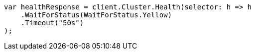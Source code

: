 // cluster/health.asciidoc:35

////
IMPORTANT NOTE
==============
This file is generated from method Line35 in https://github.com/elastic/elasticsearch-net/tree/master/src/Examples/Examples/Cluster/HealthPage.cs#L14-L26.
If you wish to submit a PR to change this example, please change the source method above
and run dotnet run -- asciidoc in the ExamplesGenerator project directory.
////

[source, csharp]
----
var healthResponse = client.Cluster.Health(selector: h => h
    .WaitForStatus(WaitForStatus.Yellow)
    .Timeout("50s")
);
----
